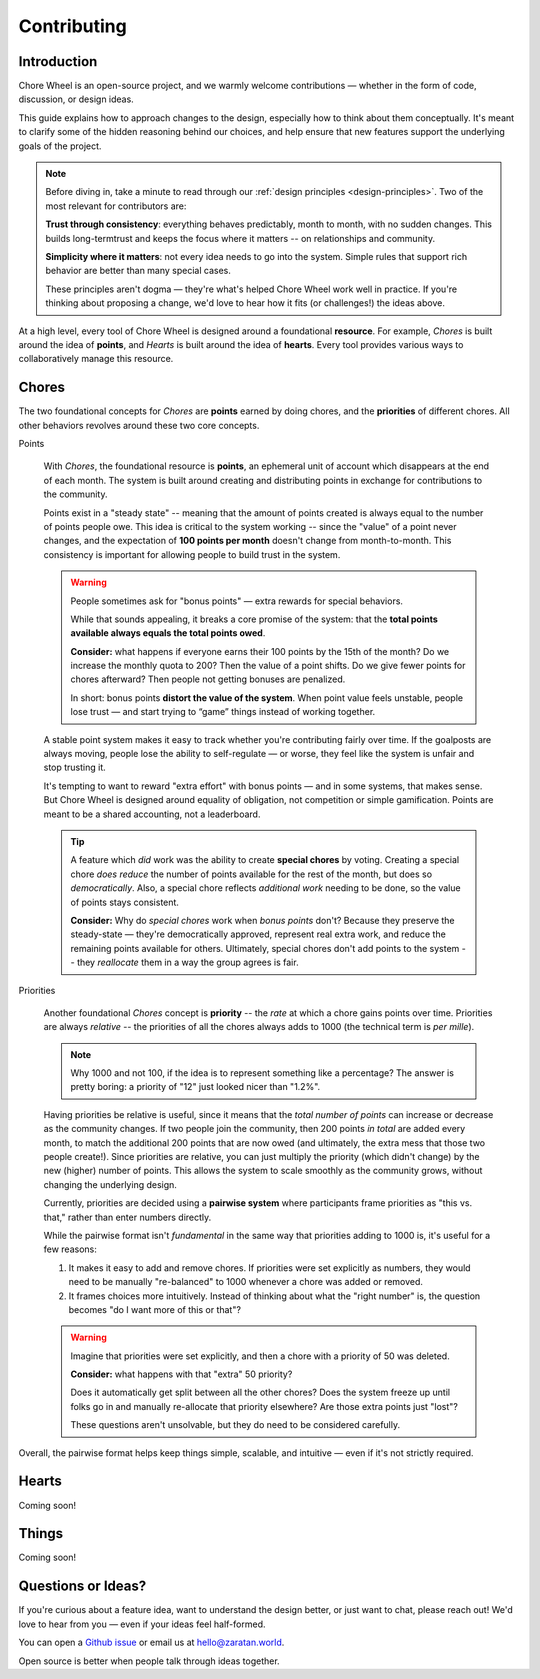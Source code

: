 .. _contributing:

Contributing
============

Introduction
^^^^^^^^^^^^

Chore Wheel is an open-source project, and we warmly welcome contributions — whether in the form of code, discussion, or design ideas.

This guide explains how to approach changes to the design, especially how to think about them conceptually.
It's meant to clarify some of the hidden reasoning behind our choices, and help ensure that new features support the underlying goals of the project.

.. note::

  Before diving in, take a minute to read through our :ref:`design principles <design-principles>`.
  Two of the most relevant for contributors are:

  **Trust through consistency**: everything behaves predictably, month to month, with no sudden changes.
  This builds long-termtrust and keeps the focus where it matters -- on relationships and community.

  **Simplicity where it matters**: not every idea needs to go into the system.
  Simple rules that support rich behavior are better than many special cases.

  These principles aren't dogma — they're what's helped Chore Wheel work well in practice.
  If you're thinking about proposing a change, we'd love to hear how it fits (or challenges!) the ideas above.

At a high level, every tool of Chore Wheel is designed around a foundational **resource**.
For example, `Chores` is built around the idea of **points**, and `Hearts` is built around the idea of **hearts**.
Every tool provides various ways to collaboratively manage this resource.

Chores
^^^^^^

The two foundational concepts for `Chores` are **points** earned by doing chores, and the **priorities** of different chores.
All other behaviors revolves around these two core concepts.

Points

  With `Chores`, the foundational resource is **points**, an ephemeral unit of account which disappears at the end of each month.
  The system is built around creating and distributing points in exchange for contributions to the community.

  Points exist in a "steady state" -- meaning that the amount of points created is always equal to the number of points people owe.
  This idea is critical to the system working -- since the "value" of a point never changes,
  and the expectation of **100 points per month** doesn't change from month-to-month.
  This consistency is important for allowing people to build trust in the system.

  .. warning::

    People sometimes ask for "bonus points" — extra rewards for special behaviors.

    While that sounds appealing, it breaks a core promise of the system:
    that the **total points available always equals the total points owed**.

    **Consider:** what happens if everyone earns their 100 points by the 15th of the month?
    Do we increase the monthly quota to 200?
    Then the value of a point shifts.
    Do we give fewer points for chores afterward?
    Then people not getting bonuses are penalized.

    In short: bonus points **distort the value of the system**.
    When point value feels unstable, people lose trust — and start trying to “game” things instead of working together.

  A stable point system makes it easy to track whether you're contributing fairly over time.
  If the goalposts are always moving, people lose the ability to self-regulate — or worse, they feel like the system is unfair and stop trusting it.

  It's tempting to want to reward "extra effort" with bonus points — and in some systems, that makes sense.
  But Chore Wheel is designed around equality of obligation, not competition or simple gamification.
  Points are meant to be a shared accounting, not a leaderboard.

  .. tip::

    A feature which *did* work was the ability to create **special chores** by voting.
    Creating a special chore *does reduce* the number of points available for the rest of the month, but does so *democratically*.
    Also, a special chore reflects *additional work* needing to be done, so the value of points stays consistent.

    **Consider:** Why do *special chores* work when *bonus points* don't?
    Because they preserve the steady-state — they're democratically approved, represent real extra work, and reduce the remaining points available for others.
    Ultimately, special chores don't add points to the system -- they *reallocate* them in a way the group agrees is fair.

Priorities

  Another foundational `Chores` concept is **priority** -- the *rate* at which a chore gains points over time.
  Priorities are always *relative* -- the priorities of all the chores always adds to 1000 (the technical term is *per mille*).

  .. note::
    Why 1000 and not 100, if the idea is to represent something like a percentage?
    The answer is pretty boring: a priority of "12" just looked nicer than "1.2%".

  Having priorities be relative is useful, since it means that the *total number of points* can increase or decrease as the community changes.
  If two people join the community, then 200 points *in total* are added every month,
  to match the additional 200 points that are now owed (and ultimately, the extra mess that those two people create!).
  Since priorities are relative, you can just multiply the priority (which didn't change) by the new (higher) number of points.
  This allows the system to scale smoothly as the community grows, without changing the underlying design.

  Currently, priorities are decided using a **pairwise system** where participants frame priorities as "this vs. that," rather than enter numbers directly.

  .. image:: https://s3.us-east-1.amazonaws.com/zaratan.world/public/images/misc/chores-flow.png
    :width: 400
    :alt: Chores pairwise flow
    :align: center

  While the pairwise format isn't *fundamental* in the same way that priorities adding to 1000 is, it's useful for a few reasons:

  1. It makes it easy to add and remove chores. If priorities were set explicitly as numbers, they would need to be manually "re-balanced" to 1000 whenever a chore was added or removed.
  2. It frames choices more intuitively. Instead of thinking about what the "right number" is, the question becomes "do I want more of this or that"?

  .. warning::

    Imagine that priorities were set explicitly, and then a chore with a priority of 50 was deleted.

    **Consider:** what happens with that "extra" 50 priority?

    Does it automatically get split between all the other chores?
    Does the system freeze up until folks go in and manually re-allocate that priority elsewhere?
    Are those extra points just "lost"?

    These questions aren't unsolvable, but they do need to be considered carefully.

Overall, the pairwise format helps keep things simple, scalable, and intuitive — even if it's not strictly required.

Hearts
^^^^^^

Coming soon!

Things
^^^^^^

Coming soon!

Questions or Ideas?
^^^^^^^^^^^^^^^^^^^

If you're curious about a feature idea, want to understand the design better, or just want to chat, please reach out!
We'd love to hear from you — even if your ideas feel half-formed.

You can open a `Github issue <https://github.com/zaratanDotWorld/choreWheel/issues>`_ or email us at hello@zaratan.world.

Open source is better when people talk through ideas together.
